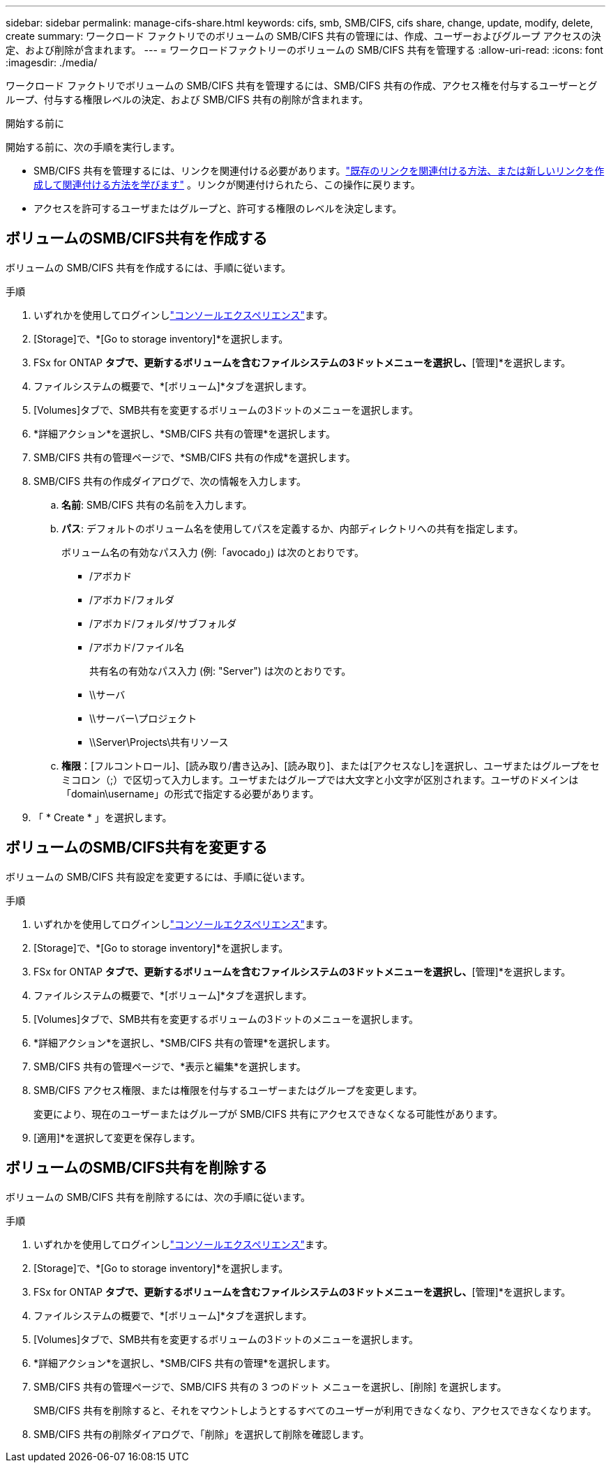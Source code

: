 ---
sidebar: sidebar 
permalink: manage-cifs-share.html 
keywords: cifs, smb, SMB/CIFS, cifs share, change, update, modify, delete, create 
summary: ワークロード ファクトリでのボリュームの SMB/CIFS 共有の管理には、作成、ユーザーおよびグループ アクセスの決定、および削除が含まれます。 
---
= ワークロードファクトリーのボリュームの SMB/CIFS 共有を管理する
:allow-uri-read: 
:icons: font
:imagesdir: ./media/


[role="lead"]
ワークロード ファクトリでボリュームの SMB/CIFS 共有を管理するには、SMB/CIFS 共有の作成、アクセス権を付与するユーザーとグループ、付与する権限レベルの決定、および SMB/CIFS 共有の削除が含まれます。

.開始する前に
開始する前に、次の手順を実行します。

* SMB/CIFS 共有を管理するには、リンクを関連付ける必要があります。link:https://docs.netapp.com/us-en/workload-fsx-ontap/create-link.html["既存のリンクを関連付ける方法、または新しいリンクを作成して関連付ける方法を学びます"] 。リンクが関連付けられたら、この操作に戻ります。
* アクセスを許可するユーザまたはグループと、許可する権限のレベルを決定します。




== ボリュームのSMB/CIFS共有を作成する

ボリュームの SMB/CIFS 共有を作成するには、手順に従います。

.手順
. いずれかを使用してログインしlink:https://docs.netapp.com/us-en/workload-setup-admin/console-experiences.html["コンソールエクスペリエンス"^]ます。
. [Storage]で、*[Go to storage inventory]*を選択します。
. FSx for ONTAP *タブで、更新するボリュームを含むファイルシステムの3ドットメニューを選択し、*[管理]*を選択します。
. ファイルシステムの概要で、*[ボリューム]*タブを選択します。
. [Volumes]タブで、SMB共有を変更するボリュームの3ドットのメニューを選択します。
. *詳細アクション*を選択し、*SMB/CIFS 共有の管理*を選択します。
. SMB/CIFS 共有の管理ページで、*SMB/CIFS 共有の作成*を選択します。
. SMB/CIFS 共有の作成ダイアログで、次の情報を入力します。
+
.. *名前*: SMB/CIFS 共有の名前を入力します。
.. *パス*: デフォルトのボリューム名を使用してパスを定義するか、内部ディレクトリへの共有を指定します。
+
ボリューム名の有効なパス入力 (例:「avocado」) は次のとおりです。

+
*** /アボカド
*** /アボカド/フォルダ
*** /アボカド/フォルダ/サブフォルダ
*** /アボカド/ファイル名
+
共有名の有効なパス入力 (例: "Server") は次のとおりです。

*** \\サーバ
*** \\サーバー\プロジェクト
*** \\Server\Projects\共有リソース


.. *権限*：[フルコントロール]、[読み取り/書き込み]、[読み取り]、または[アクセスなし]を選択し、ユーザまたはグループをセミコロン（;）で区切って入力します。ユーザまたはグループでは大文字と小文字が区別されます。ユーザのドメインは「domain\username」の形式で指定する必要があります。


. 「 * Create * 」を選択します。




== ボリュームのSMB/CIFS共有を変更する

ボリュームの SMB/CIFS 共有設定を変更するには、手順に従います。

.手順
. いずれかを使用してログインしlink:https://docs.netapp.com/us-en/workload-setup-admin/console-experiences.html["コンソールエクスペリエンス"^]ます。
. [Storage]で、*[Go to storage inventory]*を選択します。
. FSx for ONTAP *タブで、更新するボリュームを含むファイルシステムの3ドットメニューを選択し、*[管理]*を選択します。
. ファイルシステムの概要で、*[ボリューム]*タブを選択します。
. [Volumes]タブで、SMB共有を変更するボリュームの3ドットのメニューを選択します。
. *詳細アクション*を選択し、*SMB/CIFS 共有の管理*を選択します。
. SMB/CIFS 共有の管理ページで、*表示と編集*を選択します。
. SMB/CIFS アクセス権限、または権限を付与するユーザーまたはグループを変更します。
+
変更により、現在のユーザーまたはグループが SMB/CIFS 共有にアクセスできなくなる可能性があります。

. [適用]*を選択して変更を保存します。




== ボリュームのSMB/CIFS共有を削除する

ボリュームの SMB/CIFS 共有を削除するには、次の手順に従います。

.手順
. いずれかを使用してログインしlink:https://docs.netapp.com/us-en/workload-setup-admin/console-experiences.html["コンソールエクスペリエンス"^]ます。
. [Storage]で、*[Go to storage inventory]*を選択します。
. FSx for ONTAP *タブで、更新するボリュームを含むファイルシステムの3ドットメニューを選択し、*[管理]*を選択します。
. ファイルシステムの概要で、*[ボリューム]*タブを選択します。
. [Volumes]タブで、SMB共有を変更するボリュームの3ドットのメニューを選択します。
. *詳細アクション*を選択し、*SMB/CIFS 共有の管理*を選択します。
. SMB/CIFS 共有の管理ページで、SMB/CIFS 共有の 3 つのドット メニューを選択し、[削除] を選択します。
+
SMB/CIFS 共有を削除すると、それをマウントしようとするすべてのユーザーが利用できなくなり、アクセスできなくなります。

. SMB/CIFS 共有の削除ダイアログで、「削除」を選択して削除を確認します。

